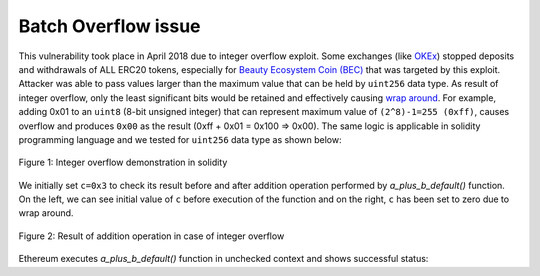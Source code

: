 ********************
Batch Overflow issue
********************

This vulnerability took place in April 2018 due to integer overflow exploit. Some exchanges (like `OKEx <https://www.okex.com>`_) stopped deposits and withdrawals of ALL ERC20 tokens, especially for `Beauty Ecosystem Coin (BEC) <https://etherscan.io/address/0xc5d105e63711398af9bbff092d4b6769c82f793d>`_ that was targeted by this exploit. Attacker was able to pass values larger than the maximum value that can be held by ``uint256`` data type. As result of integer overflow, only the least significant bits would be retained and effectively causing `wrap around <https://en.wikipedia.org/wiki/Integer_overflow>`_. For example, adding 0x01 to an ``uint8`` (8-bit unsigned integer) that can represent maximum value of ``(2^8)-1=255 (0xff)``, causes overflow and produces ``0x00`` as the result (0xff + 0x01 = 0x100 => 0x00). The same logic is applicable in solidity programming language and we tested for ``uint256`` data type as shown below:

.. figure:: images/batch_overflow_01.png
    :width: 750px
    :align: center
    :height: 266px
    :alt: alternate text
    :figclass: align-center
    
    Figure 1: Integer overflow demonstration in solidity
    
We initially set ``c=0x3`` to check its result before and after addition operation performed by *a_plus_b_default()* function. On the left, we can see initial value of ``c`` before execution of the function and on the right, ``c`` has been set to zero due to wrap around.

.. figure:: images/batch_overflow_02.png
    :width: 938px
    :align: center
    :height: 392px
    :alt: alternate text
    :figclass: align-center
    
    Figure 2: Result of addition operation in case of integer overflow
    
Ethereum executes *a_plus_b_default()* function in unchecked context and shows successful status:
